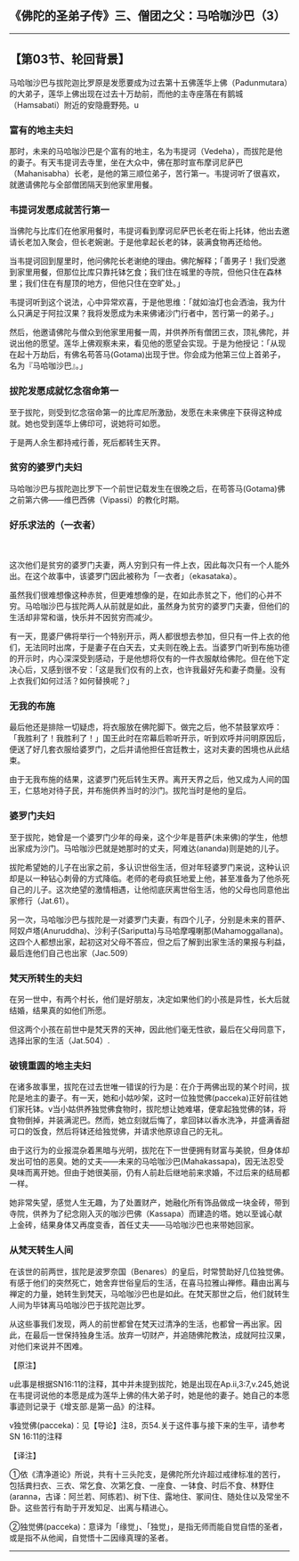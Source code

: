 ** 《佛陀的圣弟子传》三、僧团之父：马哈咖沙巴（3）
  :PROPERTIES:
  :CUSTOM_ID: 佛陀的圣弟子传三僧团之父马哈咖沙巴3
  :END:

--------------

** 【第03节、轮回背景】
   :PROPERTIES:
   :CUSTOM_ID: 第03节轮回背景
   :END:
马哈咖沙巴与拔陀迦比罗原是发愿要成为过去第十五佛莲华上佛（Padunmutara）的大弟子，莲华上佛出现在过去十万劫前，而他的主寺座落在有鹅城（Hamsabati）附近的安隐鹿野苑。u

*** 富有的地主夫妇
    :PROPERTIES:
    :CUSTOM_ID: 富有的地主夫妇
    :END:
那时，未来的马哈咖沙巴是个富有的地主，名为韦提诃（Vedeha），而拔陀是他的妻子。有天韦提诃去寺里，坐在大众中，佛在那时宣布摩诃尼萨巴（Mahanisabha）长老，是他的第三顺位弟子，苦行第一。韦提诃听了很喜欢，就邀请佛陀与全部僧团隔天到他家里用餐。

*** 韦提诃发愿成就苦行第一
    :PROPERTIES:
    :CUSTOM_ID: 韦提诃发愿成就苦行第一
    :END:
当佛陀与比库们在他家用餐时，韦提诃看到摩诃尼萨巴长老在街上托钵，他出去邀请长老加入聚会，但长老婉谢。于是他拿起长老的钵，装满食物再还给他。

当韦提诃回到屋里时，他问佛陀长老谢绝的理由。佛陀解释；「善男子！我们受邀到家里用餐，但那位比库只靠托钵乞食；我们住在城里的寺院，但他只住在森林里；我们住在有屋顶的地方，但他只住在空旷处。」

韦提诃听到这个说法，心中异常欢喜，于是他思维：「就如油灯也会洒油，我为什么只满足于阿拉汉果？我将发愿成为未来佛诸沙门行者中，苦行第一的弟子。」

然后，他邀请佛陀与僧众到他家里用餐一周，并供养所有僧团三衣，顶礼佛陀，并说出他的愿望。莲华上佛观察未来，看见他的愿望会实现。于是为他授记：「从现在起十万劫后，有佛名苟答马(Gotama)出现于世。你会成为他第三位上首弟子，名为『马哈咖沙巴』。」

*** 拔陀发愿成就忆念宿命第一
    :PROPERTIES:
    :CUSTOM_ID: 拔陀发愿成就忆念宿命第一
    :END:
至于拔陀，则受到忆念宿命第一的比库尼所激励，发愿在未来佛座下获得这种成就。她也受到莲华上佛印可，说她将可如愿。

于是两人余生都持戒行善，死后都转生天界。

*** 贫穷的婆罗门夫妇
    :PROPERTIES:
    :CUSTOM_ID: 贫穷的婆罗门夫妇
    :END:
马哈咖沙巴与拔陀迦比罗下一个前世记载发生在很晚之后，在苟答马(Gotama)佛之前第六佛------维巴西佛（Vipassi）的教化时期。

*** 好乐求法的（一衣者）
    :PROPERTIES:
    :CUSTOM_ID: 好乐求法的一衣者
    :END:
　

这次他们是贫穷的婆罗门夫妻，两人穷到只有一件上衣，因此每次只有一个人能外出。在这个故事中，该婆罗门因此被称为「一衣者」（ekasataka）。

虽然我们很难想像这种赤贫，但更难想像的是，在如此赤贫之下，他们的心并不穷。马哈咖沙巴与拔陀两人从前就是如此，虽然身为贫穷的婆罗门夫妻，但他们的生活却非常和谐，快乐并不因贫穷而减少。

有一天，毘婆尸佛将举行一个特别开示，两人都很想去参加，但只有一件上衣的他们，无法同时出席，于是妻子在白天去，丈夫则在晚上去。当婆罗门听到布施功德的开示时，内心深深受到感动，于是他想将仅有的一件衣服献给佛陀。但在他下定决心后，又感到很不安：「这是我们仅有的上衣，也许我最好先和妻子商量。没有上衣我们如何过活？如何替换呢？」

*** 无我的布施
    :PROPERTIES:
    :CUSTOM_ID: 无我的布施
    :END:
最后他还是排除一切疑虑，将衣服放在佛陀脚下。做完之后，他不禁鼓掌欢呼：「我胜利了！我胜利了！」国王此时在帘幕后聆听开示，听到欢呼并问明原因后，便送了好几套衣服给婆罗门，之后并请他担任宫廷教士，这对夫妻的困境也从此结束。

由于无我布施的结果，这婆罗门死后转生天界。离开天界之后，他又成为人间的国王，仁慈地对待子民，并布施供养当时的沙门。拔陀当时是他的皇后。

*** 婆罗门夫妇
    :PROPERTIES:
    :CUSTOM_ID: 婆罗门夫妇
    :END:
至于拔陀，她曾是一个婆罗门少年的母亲，这个少年是菩萨(未来佛)的学生，他想出家成为沙门。马哈咖沙巴就是她那时的丈夫，阿难达(ananda)则是她的儿子。

拔陀希望她的儿子在出家之前，多认识世俗生活，但对年轻婆罗门来说，这种认识却是以一种钻心刺骨的方式降临。老师的老母疯狂地爱上他，甚至准备为了他杀死自己的儿子。这次绝望的激情相遇，让他彻底厌离世俗生活，他的父母也同意他出家修行（Jat.61）。

另一次，马哈咖沙巴与拔陀是一对婆罗门夫妻，有四个儿子，分别是未来的菩萨、阿奴卢塔(Anuruddha)、沙利子(Sariputta)与马哈摩嘎喇那(Mahamoggallana)。这四个人都想出家，起初这对父母不答应，但之后了解到出家生活的果报与利益，最后连他们自己也出家（Jac.509）

*** 梵天所转生的夫妇
    :PROPERTIES:
    :CUSTOM_ID: 梵天所转生的夫妇
    :END:
在另一世中，有两个村长，他们是好朋友，决定如果他们的小孩是异性，长大后就结婚，结果真的如他们所愿。

但这两个小孩在前世中是梵天界的天神，因此他们毫无性欲，最后在父母同意下，选择出家的生活（Jat.504）.

*** 破镜重圆的地主夫妇
    :PROPERTIES:
    :CUSTOM_ID: 破镜重圆的地主夫妇
    :END:
在诸多故事里，拔陀在过去世唯一错误的行为是：在介于两佛出现的某个时间，拔陀是地主的妻子。有一天，她和小姑吵架，这时一位独觉佛(pacceka)正好前往她们家托钵。v当小姑供养独觉佛食物时，拔陀想让她难堪，便拿起独觉佛的钵，将食物倒掉，并装满泥巴。然而，她立刻就后悔了，拿回钵以香水洗净，并盛满香甜可口的饭食，然后将钵还给独觉佛，并请求他原谅自己的无礼。

由于这行为的业报混杂着黑暗与光明，拔陀在下一世便拥有财富与美貌，但身体却发出可怕的恶臭。她的丈夫------未来的马哈咖沙巴(Mahakassapa)，因无法忍受臭味而离开她。但由于她很美丽，仍有人前赴后继地前来求婚，不过后来的结局都一样。

她非常失望，感觉人生无趣，为了处置财产，她融化所有饰品做成一块金砖，带到寺院，供养为了纪念刚入灭的咖沙巴佛（Kassapa）而建造的塔。她以至诚心献上金砖，结果身体又再度变香，首任丈夫------马哈咖沙巴也来带她回家。

*** 从梵天转生人间
    :PROPERTIES:
    :CUSTOM_ID: 从梵天转生人间
    :END:
在该世的前两世，拔陀是波罗奈国（Benares）的皇后，时常赞助好几位独觉佛。有感于他们的突然死亡，她舍弃世俗皇后的生活，在喜马拉雅山禅修。藉由出离与禅定的力量，她转生到梵天，马哈咖沙巴也是如此。在梵天那世之后，他们就转生人间为毕钵离马哈咖沙巴于拔陀迦比罗。

从这些事我们发现，两人的前世都曾在梵天过清净的生活，也都曾一再出家。因此，在最后一世保持独身生活。放弃一切财产，并追随佛陀教法，成就阿拉汉果，对他们来说并不困难。

【原注】

u此事是根据SN16:11的注释，其中并未提到拔陀，她是出现在Ap.ii,3:7,v.245,她说在韦提诃说他的本愿是成为莲华上佛的伟大弟子时，她是他的妻子。她自己的本愿事迹则记录于《增支部.是第一品》的注释。

v独觉佛(pacceka)：见【导论】注8，页54.关于这件事与接下来的生平，请参考SN
16:11的注释

【译注】

①依《清净道论》所说，共有十三头陀支，是佛陀所允许超过戒律标准的苦行，包括粪扫衣、三衣、常乞食、次第乞食、一座食、一钵食、时后不食、林野住(aranna，古译：阿兰若、阿练若)、树下住、露地住、冢间住、随处住以及常坐不卧。这些苦行有助于开发知足、出离与精进心。

②独觉佛(pacceka)：意译为「缘觉」、「独觉」，是指无师而能自觉自悟的圣者，或是指不从他闻，自觉悟十二因缘真理的圣者。

--------------

